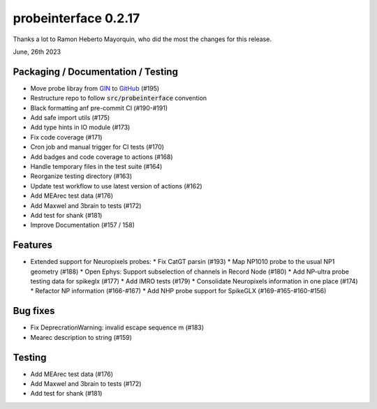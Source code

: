 probeinterface 0.2.17
---------------------

Thanks a lot to Ramon Heberto Mayorquin, who did the most the changes for this release.

June, 26th 2023

Packaging / Documentation / Testing
^^^^^^^^^^^^^^^^^^^^^^^^^^^^^^^^^^^   

* Move probe libray from `GIN <https://gin.g-node.org/spikeinterface/probeinterface_library>`_ to `GitHub <https://github.com/SpikeInterface/probeinterface_library>`_ (#195)
* Restructure repo to follow :code:`src/probeinterface` convention
* Black formatting anf pre-commit CI (#190-#191)
* Add safe import utils (#175)
* Add type hints in IO module (#173)
* Fix code coverage (#171)
* Cron job and manual trigger for CI tests (#170)
* Add badges and code coverage to actions (#168)
* Handle temporary files in the test suite (#164)
* Reorganize testing directory (#163)
* Update test workflow to use latest version of actions (#162)
* Add MEArec test data (#176)
* Add Maxwel and 3brain to tests (#172)
* Add test for shank (#181)
* Improve Documentation (#157 / 158)


Features
^^^^^^^^

* Extended support for Neuropixels probes:
  * Fix CatGT parsin (#193) 
  * Map NP1010 probe to the usual NP1 geometry (#188)
  * Open Ephys: Support subselection of channels in Record Node (#180)
  * Add NP-ultra probe testing data for spikeglx (#177)
  * Add IMRO tests (#179)
  * Consolidate Neuropixels information in one place (#174)
  * Refactor NP information (#166-#167)
  * Add NHP probe support for SpikeGLX (#169-#165-#160-#156)


Bug fixes
^^^^^^^^^

* Fix DeprecrationWarning: invalid escape sequence \m (#183)
* Mearec description to string (#159)


Testing
^^^^^^^

* Add MEArec test data (#176)
* Add Maxwel and 3brain to tests (#172)
* Add test for shank (#181)

